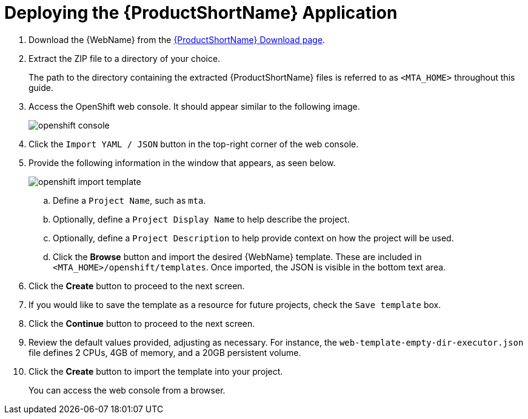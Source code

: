 // Module included in the following assemblies:
// * docs/web-console-guide_5/master.adoc
[id='deploy_mta_app_openshift_{context}']
= Deploying the {ProductShortName} Application

. Download the {WebName} from the link:https://developers.redhat.com/products/mta/download[{ProductShortName} Download page].
. Extract the ZIP file to a directory of your choice.
+
The path to the directory containing the extracted {ProductShortName} files is referred to as `<MTA_HOME>` throughout this guide.
. Access the OpenShift web console. It should appear similar to the following image.
+
image::openshift-console.png[]

. Click the `Import YAML / JSON` button in the top-right corner of the web console.
. Provide the following information in the window that appears, as seen below.
+
image::openshift-import-template.png[]
.. Define a `Project Name`, such as `mta`.
.. Optionally, define a `Project Display Name` to help describe the project.
.. Optionally, define a `Project Description` to help provide context on how the project will be used.
.. Click the **Browse** button and import the desired {WebName} template. These are included in `<MTA_HOME>/openshift/templates`. Once imported, the JSON is visible in the bottom text area.
. Click the **Create** button to proceed to the next screen.
. If you would like to save the template as a resource for future projects, check the `Save template` box.
. Click the **Continue** button to proceed to the next screen.
. Review the default values provided, adjusting as necessary. For instance, the `web-template-empty-dir-executor.json` file defines 2 CPUs, 4GB of memory, and a 20GB persistent volume.
. Click the **Create** button to import the template into your project.
+
You can access the web console from a browser.
